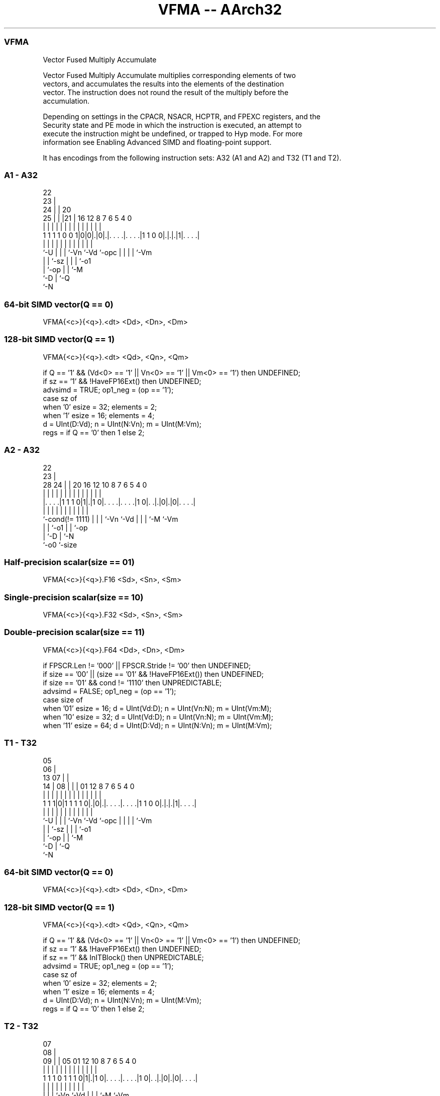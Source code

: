 .nh
.TH "VFMA -- AArch32" "7" " "  "instruction" "fpsimd"
.SS VFMA
 Vector Fused Multiply Accumulate

 Vector Fused Multiply Accumulate multiplies corresponding elements of two
 vectors, and accumulates the results into the elements of the destination
 vector. The instruction does not round the result of the multiply before the
 accumulation.

 Depending on settings in the CPACR, NSACR, HCPTR, and FPEXC registers, and the
 Security state and PE mode in which the instruction is executed, an attempt to
 execute the instruction might be undefined, or trapped to Hyp mode. For more
 information see Enabling Advanced SIMD and floating-point support.


It has encodings from the following instruction sets:  A32 (A1 and A2) and  T32 (T1 and T2).

.SS A1 - A32
 
                     22                                            
                   23 |                                            
                 24 | |  20                                        
               25 | | |21 |      16      12       8 7 6 5 4       0
                | | | | | |       |       |       | | | | |       |
   1 1 1 1 0 0 1|0|0|.|0|.|. . . .|. . . .|1 1 0 0|.|.|.|1|. . . .|
                |   | | | |       |       |       | | | | |
                `-U | | | `-Vn    `-Vd    `-opc   | | | | `-Vm
                    | | `-sz                      | | | `-o1
                    | `-op                        | | `-M
                    `-D                           | `-Q
                                                  `-N
  
  
 
.SS 64-bit SIMD vector(Q == 0)
 
 VFMA{<c>}{<q>}.<dt> <Dd>, <Dn>, <Dm>
.SS 128-bit SIMD vector(Q == 1)
 
 VFMA{<c>}{<q>}.<dt> <Qd>, <Qn>, <Qm>
 
 if Q == '1' && (Vd<0> == '1' || Vn<0> == '1' || Vm<0> == '1') then UNDEFINED;
 if sz == '1' && !HaveFP16Ext() then UNDEFINED;
 advsimd = TRUE; op1_neg = (op == '1');
 case sz of
     when '0' esize = 32; elements = 2;
     when '1' esize = 16; elements = 4;
 d = UInt(D:Vd); n = UInt(N:Vn); m = UInt(M:Vm);
 regs = if Q == '0' then 1 else 2;
.SS A2 - A32
 
                                                                   
                     22                                            
                   23 |                                            
         28      24 | |  20      16      12  10   8 7 6 5 4       0
          |       | | |   |       |       |   |   | | | | |       |
  |. . . .|1 1 1 0|1|.|1 0|. . . .|. . . .|1 0|. .|.|0|.|0|. . . .|
  |               | | |   |       |           |   | | |   |
  `-cond(!= 1111) | | |   `-Vn    `-Vd        |   | | `-M `-Vm
                  | | `-o1                    |   | `-op
                  | `-D                       |   `-N
                  `-o0                        `-size
  
  
 
.SS Half-precision scalar(size == 01)
 
 VFMA{<c>}{<q>}.F16 <Sd>, <Sn>, <Sm>
.SS Single-precision scalar(size == 10)
 
 VFMA{<c>}{<q>}.F32 <Sd>, <Sn>, <Sm>
.SS Double-precision scalar(size == 11)
 
 VFMA{<c>}{<q>}.F64 <Dd>, <Dn>, <Dm>
 
 if FPSCR.Len != '000' || FPSCR.Stride != '00' then UNDEFINED;
 if size == '00' || (size == '01' && !HaveFP16Ext()) then UNDEFINED;
 if size == '01' && cond != '1110' then UNPREDICTABLE;
 advsimd = FALSE; op1_neg = (op == '1');
 case size of
     when '01' esize = 16; d = UInt(Vd:D); n = UInt(Vn:N); m = UInt(Vm:M);
     when '10' esize = 32; d = UInt(Vd:D); n = UInt(Vn:N); m = UInt(Vm:M);
     when '11' esize = 64; d = UInt(D:Vd); n = UInt(N:Vn); m = UInt(M:Vm);
.SS T1 - T32
 
                         05                                        
                       06 |                                        
         13          07 | |                                        
       14 |        08 | | |      01      12       8 7 6 5 4       0
        | |         | | | |       |       |       | | | | |       |
   1 1 1|0|1 1 1 1 0|.|0|.|. . . .|. . . .|1 1 0 0|.|.|.|1|. . . .|
        |           | | | |       |       |       | | | | |
        `-U         | | | `-Vn    `-Vd    `-opc   | | | | `-Vm
                    | | `-sz                      | | | `-o1
                    | `-op                        | | `-M
                    `-D                           | `-Q
                                                  `-N
  
  
 
.SS 64-bit SIMD vector(Q == 0)
 
 VFMA{<c>}{<q>}.<dt> <Dd>, <Dn>, <Dm>
.SS 128-bit SIMD vector(Q == 1)
 
 VFMA{<c>}{<q>}.<dt> <Qd>, <Qn>, <Qm>
 
 if Q == '1' && (Vd<0> == '1' || Vn<0> == '1' || Vm<0> == '1') then UNDEFINED;
 if sz == '1' && !HaveFP16Ext() then UNDEFINED;
 if sz == '1' && InITBlock() then UNPREDICTABLE;
 advsimd = TRUE; op1_neg = (op == '1');
 case sz of
     when '0' esize = 32; elements = 2;
     when '1' esize = 16; elements = 4;
 d = UInt(D:Vd); n = UInt(N:Vn); m = UInt(M:Vm);
 regs = if Q == '0' then 1 else 2;
.SS T2 - T32
 
                                                                   
                     07                                            
                   08 |                                            
                 09 | |  05      01      12  10   8 7 6 5 4       0
                  | | |   |       |       |   |   | | | | |       |
   1 1 1 0 1 1 1 0|1|.|1 0|. . . .|. . . .|1 0|. .|.|0|.|0|. . . .|
                  | | |   |       |           |   | | |   |
                  | | |   `-Vn    `-Vd        |   | | `-M `-Vm
                  | | `-o1                    |   | `-op
                  | `-D                       |   `-N
                  `-o0                        `-size
  
  
 
.SS Half-precision scalar(size == 01)
 
 VFMA{<c>}{<q>}.F16 <Sd>, <Sn>, <Sm>
.SS Single-precision scalar(size == 10)
 
 VFMA{<c>}{<q>}.F32 <Sd>, <Sn>, <Sm>
.SS Double-precision scalar(size == 11)
 
 VFMA{<c>}{<q>}.F64 <Dd>, <Dn>, <Dm>
 
 if FPSCR.Len != '000' || FPSCR.Stride != '00' then UNDEFINED;
 if size == '00' || (size == '01' && !HaveFP16Ext()) then UNDEFINED;
 if size == '01' && InITBlock()  then UNPREDICTABLE;
 advsimd = FALSE; op1_neg = (op == '1');
 case size of
     when '01' esize = 16; d = UInt(Vd:D); n = UInt(Vn:N); m = UInt(Vm:M);
     when '10' esize = 32; d = UInt(Vd:D); n = UInt(Vn:N); m = UInt(Vm:M);
     when '11' esize = 64; d = UInt(D:Vd); n = UInt(N:Vn); m = UInt(M:Vm);
 
 if ConditionPassed() then
     EncodingSpecificOperations();  CheckAdvSIMDOrVFPEnabled(TRUE, advsimd);
     if advsimd then // Advanced SIMD instruction
         for r = 0 to regs-1
             for e = 0 to elements-1
                 bits(esize) op1 = Elem[D[n+r],e,esize];
                 if op1_neg then op1 = FPNeg(op1);
                 Elem[D[d+r],e,esize] = FPMulAdd(Elem[D[d+r],e,esize],
                                        op1, Elem[D[m+r],e,esize], StandardFPSCRValue());
 
     else // VFP instruction
         case esize of
             when 16
                 op16 = if op1_neg then FPNeg(S[n]<15:0>) else S[n]<15:0>;
                 S[d] = Zeros(16) : FPMulAdd(S[d]<15:0>, op16, S[m]<15:0>, FPSCR);
             when 32
                 op32 = if op1_neg then FPNeg(S[n]) else S[n];
                 S[d] = FPMulAdd(S[d], op32, S[m], FPSCR);
             when 64
                 op64 = if op1_neg then FPNeg(D[n]) else D[n];
                 D[d] = FPMulAdd(D[d], op64, D[m], FPSCR);
 

.SS Assembler Symbols

 <c>
  For encoding A1: see Standard assembler syntax fields. This encoding must be
  unconditional.

 <c>
  For encoding A2, T1 and T2: see Standard assembler syntax fields.

 <q>
  See Standard assembler syntax fields.

 <dt>
  Encoded in sz
  Is the data type for the elements of the vectors,

  sz <dt> 
  0  F32  
  1  F16  

 <Qd>
  Encoded in D:Vd
  Is the 128-bit name of the SIMD&FP destination register, encoded in the "D:Vd"
  field as <Qd>*2.

 <Qn>
  Encoded in N:Vn
  Is the 128-bit name of the first SIMD&FP source register, encoded in the
  "N:Vn" field as <Qn>*2.

 <Qm>
  Encoded in M:Vm
  Is the 128-bit name of the second SIMD&FP source register, encoded in the
  "M:Vm" field as <Qm>*2.

 <Dd>
  Encoded in D:Vd
  Is the 64-bit name of the SIMD&FP destination register, encoded in the "D:Vd"
  field.

 <Dn>
  Encoded in N:Vn
  Is the 64-bit name of the first SIMD&FP source register, encoded in the "N:Vn"
  field.

 <Dm>
  Encoded in M:Vm
  Is the 64-bit name of the second SIMD&FP source register, encoded in the
  "M:Vm" field.

 <Sd>
  Encoded in Vd:D
  Is the 32-bit name of the SIMD&FP destination register, encoded in the "Vd:D"
  field.

 <Sn>
  Encoded in Vn:N
  Is the 32-bit name of the first SIMD&FP source register, encoded in the "Vn:N"
  field.

 <Sm>
  Encoded in Vm:M
  Is the 32-bit name of the second SIMD&FP source register, encoded in the
  "Vm:M" field.



.SS Operation

 if ConditionPassed() then
     EncodingSpecificOperations();  CheckAdvSIMDOrVFPEnabled(TRUE, advsimd);
     if advsimd then // Advanced SIMD instruction
         for r = 0 to regs-1
             for e = 0 to elements-1
                 bits(esize) op1 = Elem[D[n+r],e,esize];
                 if op1_neg then op1 = FPNeg(op1);
                 Elem[D[d+r],e,esize] = FPMulAdd(Elem[D[d+r],e,esize],
                                        op1, Elem[D[m+r],e,esize], StandardFPSCRValue());
 
     else // VFP instruction
         case esize of
             when 16
                 op16 = if op1_neg then FPNeg(S[n]<15:0>) else S[n]<15:0>;
                 S[d] = Zeros(16) : FPMulAdd(S[d]<15:0>, op16, S[m]<15:0>, FPSCR);
             when 32
                 op32 = if op1_neg then FPNeg(S[n]) else S[n];
                 S[d] = FPMulAdd(S[d], op32, S[m], FPSCR);
             when 64
                 op64 = if op1_neg then FPNeg(D[n]) else D[n];
                 D[d] = FPMulAdd(D[d], op64, D[m], FPSCR);

